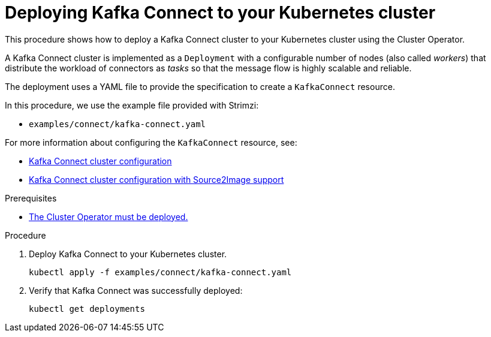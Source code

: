 // Module included in the following assemblies:
//
// deploying/assembly_deploy-kafka-connect.adoc

[id='deploying-kafka-connect-{context}']
= Deploying Kafka Connect to your Kubernetes cluster

This procedure shows how to deploy a Kafka Connect cluster to your Kubernetes cluster using the Cluster Operator.

A Kafka Connect cluster is implemented as a `Deployment` with a configurable number of nodes (also called _workers_) that distribute the workload of connectors as _tasks_ so that the message flow is highly scalable and reliable.

The deployment uses a YAML file to provide the specification to create a `KafkaConnect` resource.

In this procedure, we use the example file provided with Strimzi:

* `examples/connect/kafka-connect.yaml`

For more information about configuring the `KafkaConnect` resource, see:

* link:{BookURLUsing}#assembly-deployment-configuration-kafka-connect-str[Kafka Connect cluster configuration^]
* link:{BookURLUsing}#assembly-deployment-configuration-kafka-connect-s2i-str[Kafka Connect cluster configuration with Source2Image support^]

.Prerequisites

* xref:deploying-cluster-operator-str[The Cluster Operator must be deployed.]

.Procedure

. Deploy Kafka Connect to your Kubernetes cluster.
+
[source,shell,subs="attributes+"]
----
kubectl apply -f examples/connect/kafka-connect.yaml
----
. Verify that Kafka Connect was successfully deployed:
+
[source,shell,subs="attributes+"]
----
kubectl get deployments
----
